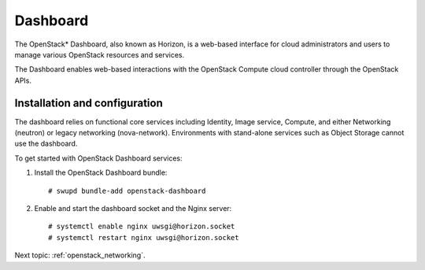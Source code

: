 .. _openstack_dashboard:

Dashboard
####################

The OpenStack* Dashboard, also known as Horizon, is a web-based interface
for cloud administrators and users to manage various OpenStack resources
and services.

The Dashboard enables web-based interactions with the
OpenStack Compute cloud controller through the OpenStack APIs.

Installation and configuration
------------------------------

The dashboard relies on functional core services including
Identity, Image service, Compute, and either Networking (neutron)
or legacy networking (nova-network). Environments with
stand-alone services such as Object Storage cannot use the
dashboard.

To get started with OpenStack Dashboard services:

#. Install the OpenStack Dashboard bundle::
   
        # swupd bundle-add openstack-dashboard

#. Enable and start the dashboard socket and the Nginx server::
   
        # systemctl enable nginx uwsgi@horizon.socket
        # systemctl restart nginx uwsgi@horizon.socket

Next topic: :ref:`openstack_networking`.
